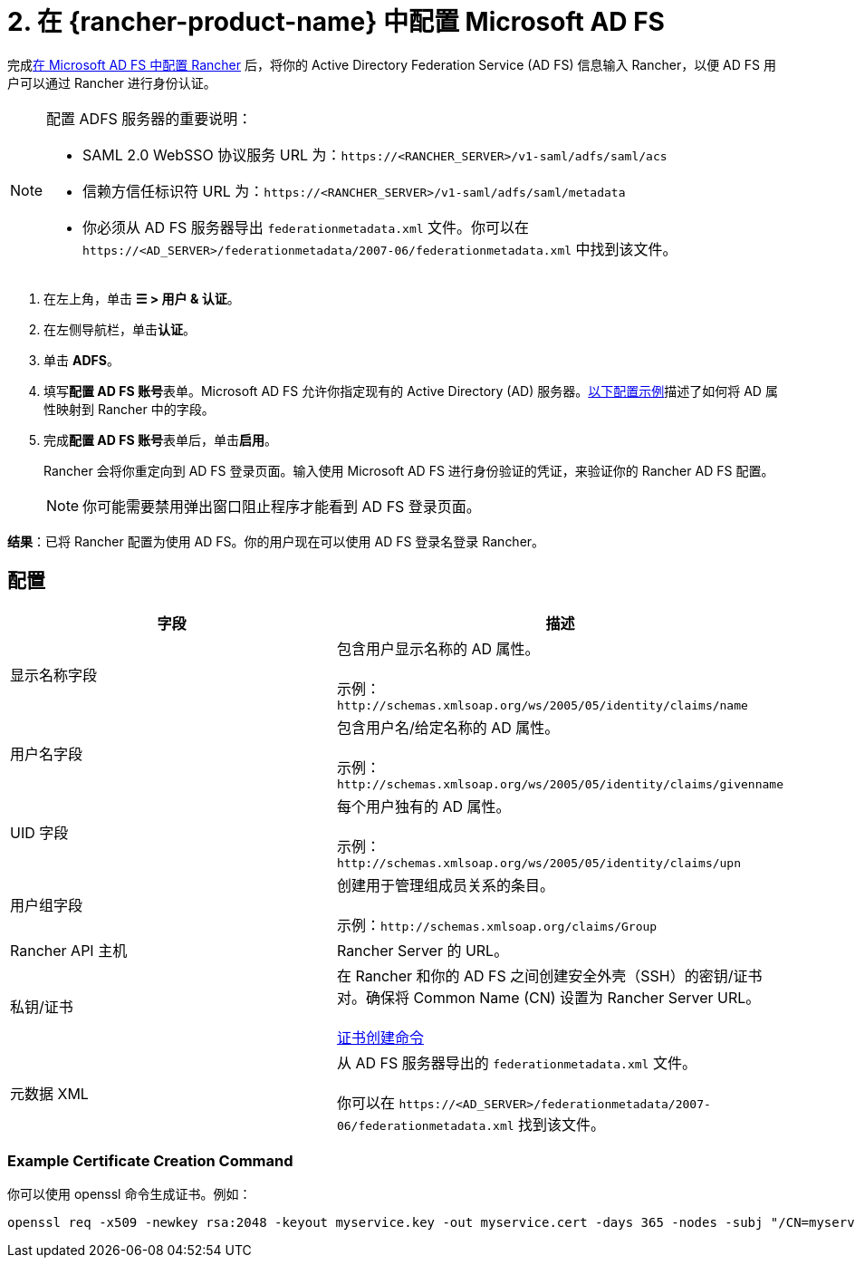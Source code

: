 = 2. 在 {rancher-product-name} 中配置 Microsoft AD FS

完成xref:rancher-admin/users/authn-and-authz/microsoft-ad-federation-service-saml/ms-adfs-for-rancher.adoc[在 Microsoft AD FS 中配置 Rancher] 后，将你的 Active Directory Federation Service (AD FS) 信息输入 Rancher，以便 AD FS 用户可以通过 Rancher 进行身份认证。

[NOTE]
.配置 ADFS 服务器的重要说明：
====

* SAML 2.0 WebSSO 协议服务 URL 为：`\https://<RANCHER_SERVER>/v1-saml/adfs/saml/acs`
* 信赖方信任标识符 URL 为：`\https://<RANCHER_SERVER>/v1-saml/adfs/saml/metadata`
* 你必须从 AD FS 服务器导出 `federationmetadata.xml` 文件。你可以在 `\https://<AD_SERVER>/federationmetadata/2007-06/federationmetadata.xml` 中找到该文件。
====


. 在左上角，单击 *☰ > 用户 & 认证*。
. 在左侧导航栏，单击**认证**。
. 单击 *ADFS*。
. 填写**配置 AD FS 账号**表单。Microsoft AD FS 允许你指定现有的 Active Directory (AD) 服务器。<<_配置,以下配置示例>>描述了如何将 AD 属性映射到 Rancher 中的字段。
. 完成**配置 AD FS 账号**表单后，单击**启用**。
+
Rancher 会将你重定向到 AD FS 登录页面。输入使用 Microsoft AD FS 进行身份验证的凭证，来验证你的 Rancher AD FS 配置。
+

[NOTE]
====
你可能需要禁用弹出窗口阻止程序才能看到 AD FS 登录页面。
====


*结果*：已将 Rancher 配置为使用 AD FS。你的用户现在可以使用 AD FS 登录名登录 Rancher。

== 配置

|===
| 字段 | 描述

| 显示名称字段
| 包含用户显示名称的 AD 属性。 +
 +
示例：`+http://schemas.xmlsoap.org/ws/2005/05/identity/claims/name+`

| 用户名字段
| 包含用户名/给定名称的 AD 属性。 +
 +
示例：`+http://schemas.xmlsoap.org/ws/2005/05/identity/claims/givenname+`

| UID 字段
| 每个用户独有的 AD 属性。 +
 +
示例：`+http://schemas.xmlsoap.org/ws/2005/05/identity/claims/upn+`

| 用户组字段
| 创建用于管理组成员关系的条目。 +
 +
示例：`+http://schemas.xmlsoap.org/claims/Group+`

| Rancher API 主机
| Rancher Server 的 URL。

| 私钥/证书
| 在 Rancher 和你的 AD FS 之间创建安全外壳（SSH）的密钥/证书对。确保将 Common Name (CN) 设置为 Rancher Server URL。 +
 +
<<_example_certificate_creation_command,证书创建命令>>

| 元数据 XML
| 从 AD FS 服务器导出的 `federationmetadata.xml` 文件。 +
 +
你可以在 `\https://<AD_SERVER>/federationmetadata/2007-06/federationmetadata.xml` 找到该文件。
|===

=== Example Certificate Creation Command

你可以使用 openssl 命令生成证书。例如：

----
openssl req -x509 -newkey rsa:2048 -keyout myservice.key -out myservice.cert -days 365 -nodes -subj "/CN=myservice.example.com"
----
